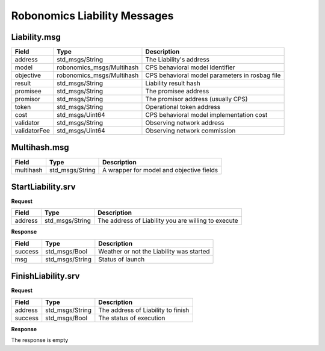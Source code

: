 Robonomics Liability Messages
=============================

Liability.msg
-------------

============== =========================== ==================================================
 Field                 Type                                Description
============== =========================== ==================================================
address        std_msgs/String               The Liability's address
model          robonomics_msgs/Multihash     CPS behavioral model Identifier
objective      robonomics_msgs/Multihash     CPS behavioral model parameters in rosbag file
result         std_msgs/String               Liability result hash
promisee       std_msgs/String               The promisee address
promisor       std_msgs/String               The promisor address (usually CPS)
token          std_msgs/String               Operational token address
cost           std_msgs/Uint64               CPS behavioral model implementation cost
validator      std_msgs/String               Observing network address
validatorFee   std_msgs/Uint64               Observing network commission
============== =========================== ==================================================

Multihash.msg
-------------

============== =========================== ==========================================
 Field                 Type                                Description
============== =========================== ==========================================
multihash      std_msgs/String              A wrapper for model and objective fields
============== =========================== ==========================================

StartLiability.srv
------------------

**Request**

=========== =============== ===================================================
Field       Type            Description
=========== =============== ===================================================
address     std_msgs/String The address of Liability you are willing to execute
=========== =============== ===================================================

**Response**

=========== =============== ===================================================
Field       Type            Description
=========== =============== ===================================================
success     std_msgs/Bool    Weather or not the Liability was started
msg         std_msgs/String  Status of launch
=========== =============== ===================================================

FinishLiability.srv
-------------------

**Request**

=========== =============== ===================================================
Field       Type            Description
=========== =============== ===================================================
address     std_msgs/String  The address of Liability to finish
success     std_msgs/Bool    The status of execution
=========== =============== ===================================================

**Response**

The response is empty
